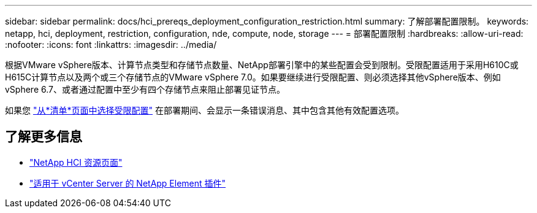 ---
sidebar: sidebar 
permalink: docs/hci_prereqs_deployment_configuration_restriction.html 
summary: 了解部署配置限制。 
keywords: netapp, hci, deployment, restriction, configuration, nde, compute, node, storage 
---
= 部署配置限制
:hardbreaks:
:allow-uri-read: 
:nofooter: 
:icons: font
:linkattrs: 
:imagesdir: ../media/


[role="lead"]
根据VMware vSphere版本、计算节点类型和存储节点数量、NetApp部署引擎中的某些配置会受到限制。受限配置适用于采用H610C或H615C计算节点以及两个或三个存储节点的VMware vSphere 7.0。如果要继续进行受限配置、则必须选择其他vSphere版本、例如vSphere 6.7、或者通过配置中至少有四个存储节点来阻止部署见证节点。

如果您 link:task_nde_select_inventory.html["从*清单*页面中选择受限配置"] 在部署期间、会显示一条错误消息、其中包含其他有效配置选项。

[discrete]
== 了解更多信息

* https://www.netapp.com/hybrid-cloud/hci-documentation/["NetApp HCI 资源页面"^]
* https://docs.netapp.com/us-en/vcp/index.html["适用于 vCenter Server 的 NetApp Element 插件"^]

